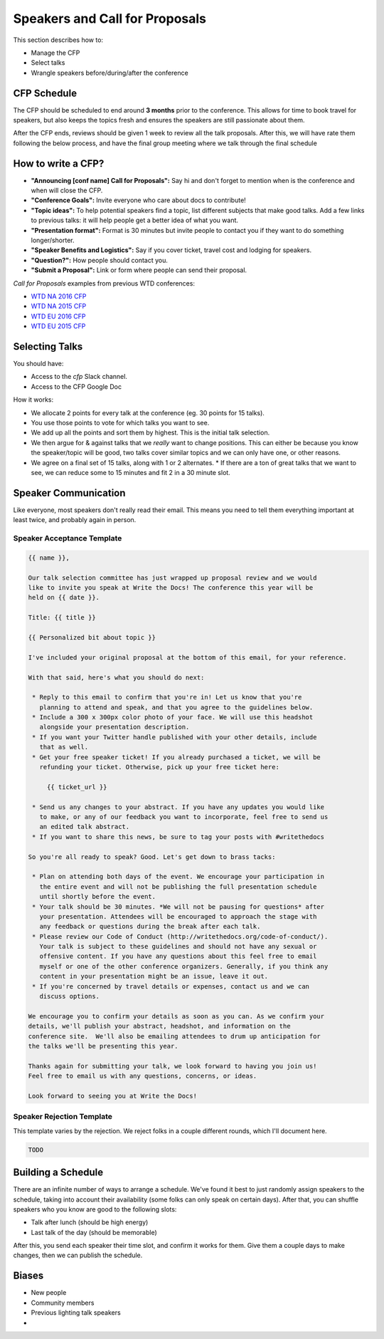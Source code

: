 .. _conf-cfp:

Speakers and Call for Proposals
===============================

This section describes how to:

* Manage the CFP
* Select talks
* Wrangle speakers before/during/after the conference

CFP Schedule
------------

The CFP should be scheduled to end around **3 months** prior to the conference.
This allows for time to book travel for speakers,
but also keeps the topics fresh and ensures the speakers are still passionate about them.

After the CFP ends,
reviews should be given 1 week to review all the talk proposals.
After this, we will have rate them following the below process,
and have the final group meeting where we talk through the final schedule

How to write a CFP?
-------------------

* **"Announcing [conf name] Call for Proposals":** Say hi and don't forget to mention when is the conference and when will close the CFP.
* **"Conference Goals":** Invite everyone who care about docs to contribute!
* **"Topic ideas":** To help potential speakers find a topic, list different subjects that make good talks. Add a few links to previous talks: it will help people get a better idea of what you want.
* **"Presentation format":** Format is 30 minutes but invite people to contact you if they want to do something longer/shorter.
* **"Speaker Benefits and Logistics":** Say if you cover ticket, travel cost and lodging for speakers.
* **"Question?":** How people should contact you.
* **"Submit a Proposal":** Link or form where people can send their proposal.

`Call for Proposals` examples from previous WTD conferences:

* `WTD NA 2016 CFP <https://github.com/writethedocs/www/blob/master/docs/conf/na/2016/cfp.rst>`_
* `WTD NA 2015 CFP <https://github.com/writethedocs/www/blob/master/docs/conf/na/2015/cfp.md>`_
* `WTD EU 2016 CFP <https://github.com/writethedocs/www/blob/master/docs/conf/eu/2016/cfp.rst>`_
* `WTD EU 2015 CFP <https://github.com/writethedocs/www/blob/master/docs/conf/eu/2015/cfp.md>`_

Selecting Talks
---------------

You should have:

* Access to the `cfp` Slack channel.
* Access to the CFP Google Doc

How it works:

* We allocate 2 points for every talk at the conference (eg. 30 points for 15 talks).
* You use those points to vote for which talks you want to see.
* We add up all the points and sort them by highest. This is the initial talk selection.
* We then argue for & against talks that we *really* want to change positions. This can either be because you know the speaker/topic will be good, two talks cover similar topics and we can only have one, or other reasons.
* We agree on a final set of 15 talks, along with 1 or 2 alternates.
  * If there are a ton of great talks that we want to see, we can reduce some to 15 minutes and fit 2 in a 30 minute slot.

Speaker Communication
---------------------

Like everyone,
most speakers don't really read their email.
This means you need to tell them everything important at least twice,
and probably again in person.

Speaker Acceptance Template
~~~~~~~~~~~~~~~~~~~~~~~~~~~

.. code-block:: jinja

	{{ name }},

	Our talk selection committee has just wrapped up proposal review and we would
	like to invite you speak at Write the Docs! The conference this year will be
	held on {{ date }}.

	Title: {{ title }}

	{{ Personalized bit about topic }}

	I've included your original proposal at the bottom of this email, for your reference.

	With that said, here's what you should do next:

	 * Reply to this email to confirm that you're in! Let us know that you're
	   planning to attend and speak, and that you agree to the guidelines below.
	 * Include a 300 x 300px color photo of your face. We will use this headshot
	   alongside your presentation description.
	 * If you want your Twitter handle published with your other details, include
	   that as well.
	 * Get your free speaker ticket! If you already purchased a ticket, we will be
	   refunding your ticket. Otherwise, pick up your free ticket here:

	     {{ ticket_url }}

	 * Send us any changes to your abstract. If you have any updates you would like
	   to make, or any of our feedback you want to incorporate, feel free to send us
	   an edited talk abstract.
	 * If you want to share this news, be sure to tag your posts with #writethedocs

	So you're all ready to speak? Good. Let's get down to brass tacks:

	 * Plan on attending both days of the event. We encourage your participation in
	   the entire event and will not be publishing the full presentation schedule
	   until shortly before the event.
	 * Your talk should be 30 minutes. *We will not be pausing for questions* after
	   your presentation. Attendees will be encouraged to approach the stage with
	   any feedback or questions during the break after each talk.
	 * Please review our Code of Conduct (http://writethedocs.org/code-of-conduct/).
	   Your talk is subject to these guidelines and should not have any sexual or
	   offensive content. If you have any questions about this feel free to email
	   myself or one of the other conference organizers. Generally, if you think any
	   content in your presentation might be an issue, leave it out.
	 * If you're concerned by travel details or expenses, contact us and we can
	   discuss options.

	We encourage you to confirm your details as soon as you can. As we confirm your
	details, we'll publish your abstract, headshot, and information on the
	conference site.  We'll also be emailing attendees to drum up anticipation for
	the talks we'll be presenting this year.

	Thanks again for submitting your talk, we look forward to having you join us!
	Feel free to email us with any questions, concerns, or ideas.

	Look forward to seeing you at Write the Docs!


Speaker Rejection Template
~~~~~~~~~~~~~~~~~~~~~~~~~~

This template varies by the rejection.
We reject folks in a couple different rounds,
which I'll document here. 


.. code-block:: jinja
	
	TODO


Building a Schedule
-------------------

There are an infinite number of ways to arrange a schedule.
We've found it best to just randomly assign speakers to the schedule,
taking into account their availability (some folks can only speak on certain days).
After that,
you can shuffle speakers who you know are good to the following slots:

* Talk after lunch (should be high energy)
* Last talk of the day (should be memorable)

After this,
you send each speaker their time slot,
and confirm it works for them.
Give them a couple days to make changes,
then we can publish the schedule.

Biases
------

* New people
* Community members
* Previous lighting talk speakers
* 